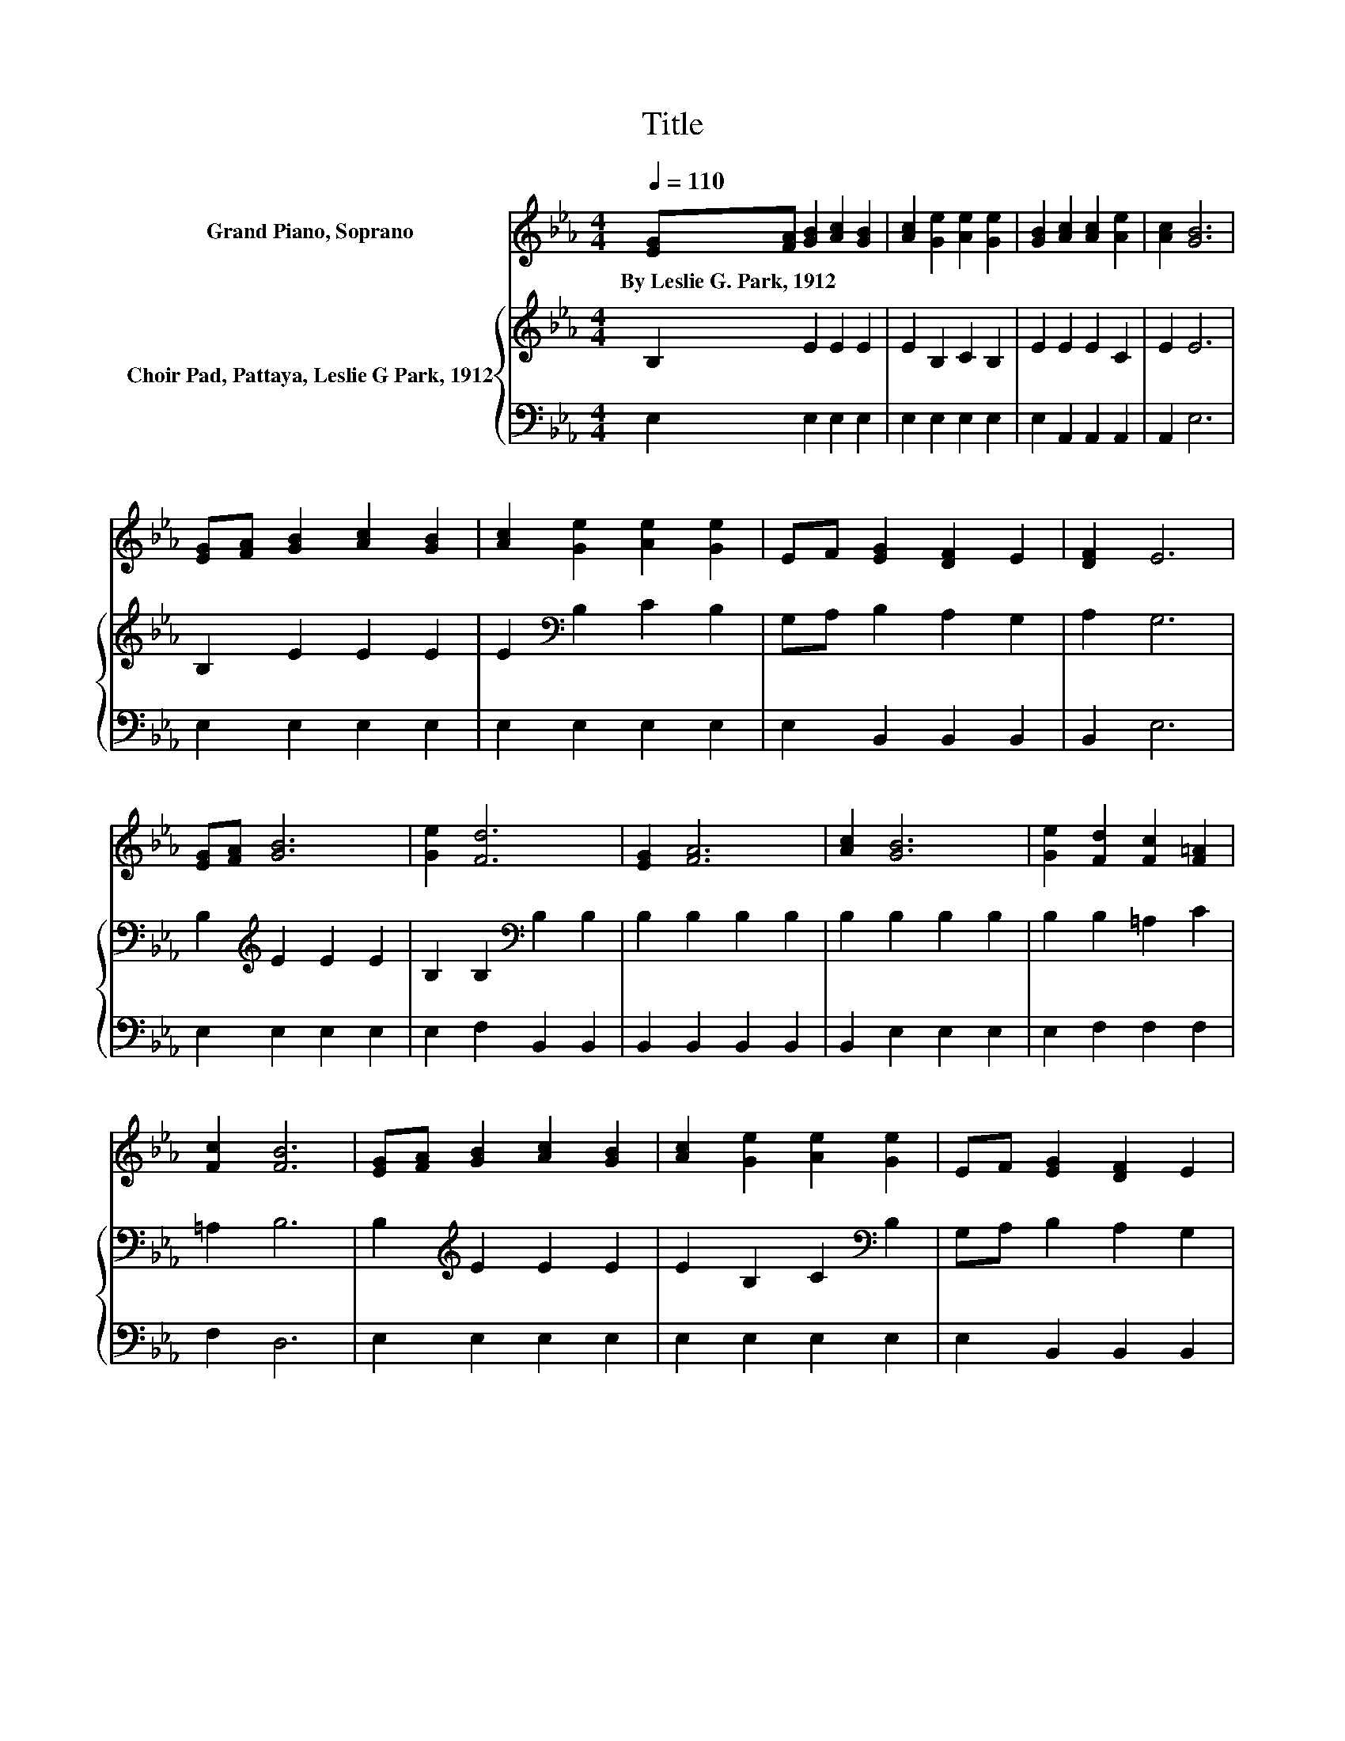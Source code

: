 X:1
T:Title
%%score 1 { 2 | 3 }
L:1/8
Q:1/4=110
M:4/4
K:Eb
V:1 treble nm="Grand Piano, Soprano"
V:2 treble nm="Choir Pad, Pattaya, Leslie G Park, 1912"
V:3 bass 
V:1
 [EG][FA] [GB]2 [Ac]2 [GB]2 | [Ac]2 [Ge]2 [Ae]2 [Ge]2 | [GB]2 [Ac]2 [Ac]2 [Ae]2 | [Ac]2 [GB]6 | %4
w: By~Leslie~G.~Park,~1912 * * * *||||
 [EG][FA] [GB]2 [Ac]2 [GB]2 | [Ac]2 [Ge]2 [Ae]2 [Ge]2 | EF [EG]2 [DF]2 E2 | [DF]2 E6 | %8
w: ||||
 [EG][FA] [GB]6 | [Ge]2 [Fd]6 | [EG]2 [FA]6 | [Ac]2 [GB]6 | [Ge]2 [Fd]2 [Fc]2 [F=A]2 | %13
w: |||||
 [Fc]2 [FB]6 | [EG][FA] [GB]2 [Ac]2 [GB]2 | [Ac]2 [Ge]2 [Ae]2 [Ge]2 | EF [EG]2 [DF]2 E2 | %17
w: ||||
 [DF]2 E6- | E2 z2 z4 |] %19
w: ||
V:2
 B,2 E2 E2 E2 | E2 B,2 C2 B,2 | E2 E2 E2 C2 | E2 E6 | B,2 E2 E2 E2 | E2[K:bass] B,2 C2 B,2 | %6
 G,A, B,2 A,2 G,2 | A,2 G,6 | B,2[K:treble] E2 E2 E2 | B,2 B,2[K:bass] B,2 B,2 | B,2 B,2 B,2 B,2 | %11
 B,2 B,2 B,2 B,2 | B,2 B,2 =A,2 C2 | =A,2 B,6 | B,2[K:treble] E2 E2 E2 | E2 B,2 C2[K:bass] B,2 | %16
 G,A, B,2 A,2 G,2 | A,2 G,6- | G,2 z2 z4 |] %19
V:3
 E,2 E,2 E,2 E,2 | E,2 E,2 E,2 E,2 | E,2 A,,2 A,,2 A,,2 | A,,2 E,6 | E,2 E,2 E,2 E,2 | %5
 E,2 E,2 E,2 E,2 | E,2 B,,2 B,,2 B,,2 | B,,2 E,6 | E,2 E,2 E,2 E,2 | E,2 F,2 B,,2 B,,2 | %10
 B,,2 B,,2 B,,2 B,,2 | B,,2 E,2 E,2 E,2 | E,2 F,2 F,2 F,2 | F,2 D,6 | E,2 E,2 E,2 E,2 | %15
 E,2 E,2 E,2 E,2 | E,2 B,,2 B,,2 B,,2 | B,,2 E,6- | E,2 z2 z4 |] %19

